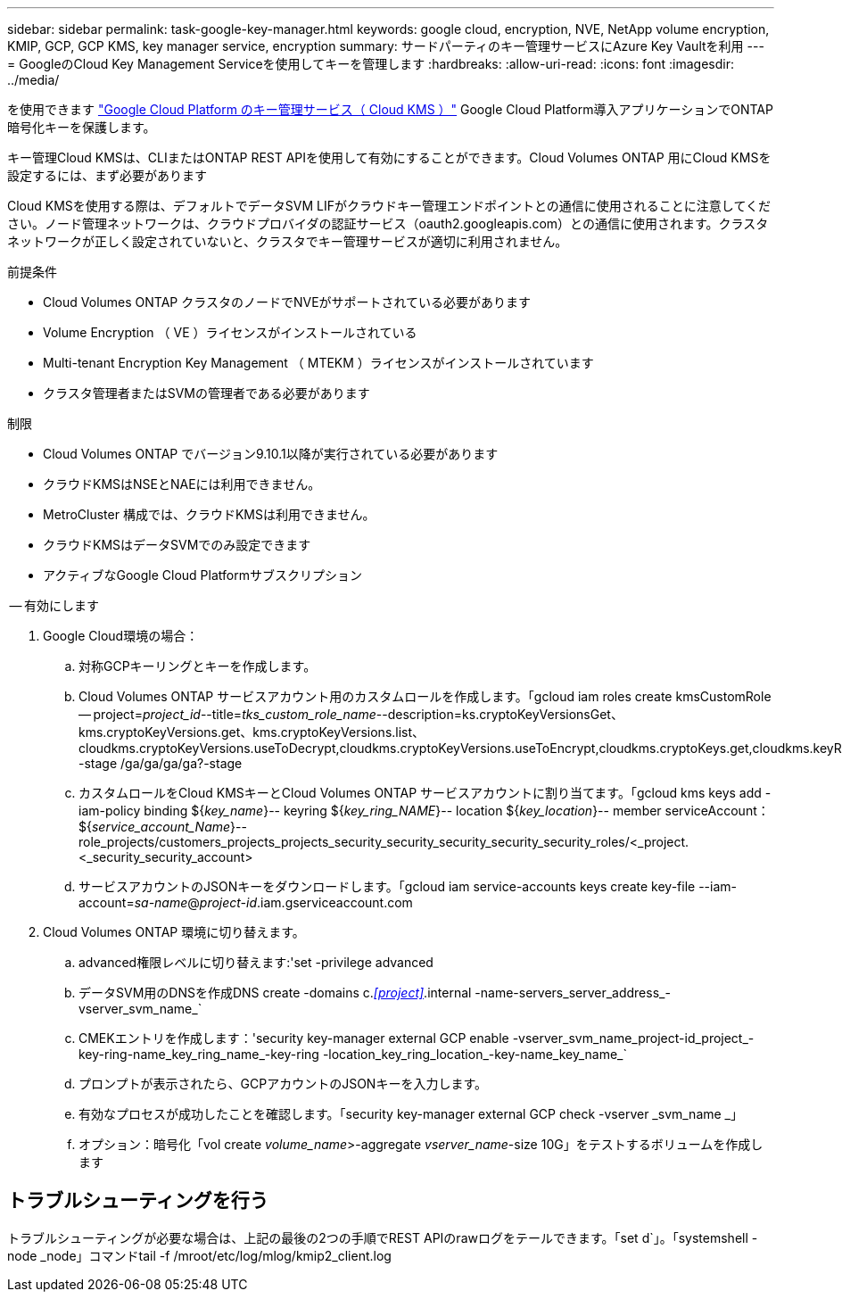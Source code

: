 ---
sidebar: sidebar 
permalink: task-google-key-manager.html 
keywords: google cloud, encryption, NVE, NetApp volume encryption, KMIP, GCP, GCP KMS, key manager service, encryption 
summary: サードパーティのキー管理サービスにAzure Key Vaultを利用 
---
= GoogleのCloud Key Management Serviceを使用してキーを管理します
:hardbreaks:
:allow-uri-read: 
:icons: font
:imagesdir: ../media/


を使用できます link:https://cloud.google.com/kms/docs["Google Cloud Platform のキー管理サービス（ Cloud KMS ）"^] Google Cloud Platform導入アプリケーションでONTAP 暗号化キーを保護します。

キー管理Cloud KMSは、CLIまたはONTAP REST APIを使用して有効にすることができます。Cloud Volumes ONTAP 用にCloud KMSを設定するには、まず必要があります

Cloud KMSを使用する際は、デフォルトでデータSVM LIFがクラウドキー管理エンドポイントとの通信に使用されることに注意してください。ノード管理ネットワークは、クラウドプロバイダの認証サービス（oauth2.googleapis.com）との通信に使用されます。クラスタネットワークが正しく設定されていないと、クラスタでキー管理サービスが適切に利用されません。

.前提条件
* Cloud Volumes ONTAP クラスタのノードでNVEがサポートされている必要があります
* Volume Encryption （ VE ）ライセンスがインストールされている
* Multi-tenant Encryption Key Management （ MTEKM ）ライセンスがインストールされています
* クラスタ管理者またはSVMの管理者である必要があります


.制限
* Cloud Volumes ONTAP でバージョン9.10.1以降が実行されている必要があります
* クラウドKMSはNSEとNAEには利用できません。
* MetroCluster 構成では、クラウドKMSは利用できません。
* クラウドKMSはデータSVMでのみ設定できます
* アクティブなGoogle Cloud Platformサブスクリプション


.-- 有効にします
. Google Cloud環境の場合：
+
.. 対称GCPキーリングとキーを作成します。
.. Cloud Volumes ONTAP サービスアカウント用のカスタムロールを作成します。「gcloud iam roles create kmsCustomRole -- project=_project_id_--title=_tks_custom_role_name_--description=ks.cryptoKeyVersionsGet、kms.cryptoKeyVersions.get、kms.cryptoKeyVersions.list、cloudkms.cryptoKeyVersions.useToDecrypt,cloudkms.cryptoKeyVersions.useToEncrypt,cloudkms.cryptoKeys.get,cloudkms.keyRings.get,cloudkms.locations.get,cloudkms.locations.list,resourcemanager.projects.get -stage /ga/ga/ga/ga?-stage
.. カスタムロールをCloud KMSキーとCloud Volumes ONTAP サービスアカウントに割り当てます。「gcloud kms keys add -iam-policy binding ${_key_name_}-- keyring ${_key_ring_NAME_}-- location ${_key_location_}-- member serviceAccount：${_service_account_Name_}--role_projects/customers_projects_projects_security_security_security_security_security_roles/<_project.<_security_security_account>
.. サービスアカウントのJSONキーをダウンロードします。「gcloud iam service-accounts keys create key-file --iam-account=_sa-name_@_project-id_.iam.gserviceaccount.com


. Cloud Volumes ONTAP 環境に切り替えます。
+
.. advanced権限レベルに切り替えます:'set -privilege advanced
.. データSVM用のDNSを作成DNS create -domains c._<<project>>_.internal -name-servers_server_address_-vserver_svm_name_`
.. CMEKエントリを作成します：'security key-manager external GCP enable -vserver_svm_name_project-id_project_-key-ring-name_key_ring_name_-key-ring -location_key_ring_location_-key-name_key_name_`
.. プロンプトが表示されたら、GCPアカウントのJSONキーを入力します。
.. 有効なプロセスが成功したことを確認します。「security key-manager external GCP check -vserver _svm_name _」
.. オプション：暗号化「vol create _volume_name_>-aggregate _vserver_name_-size 10G」をテストするボリュームを作成します






== トラブルシューティングを行う

トラブルシューティングが必要な場合は、上記の最後の2つの手順でREST APIのrawログをテールできます。「set d`」。「systemshell -node _node」コマンドtail -f /mroot/etc/log/mlog/kmip2_client.log
